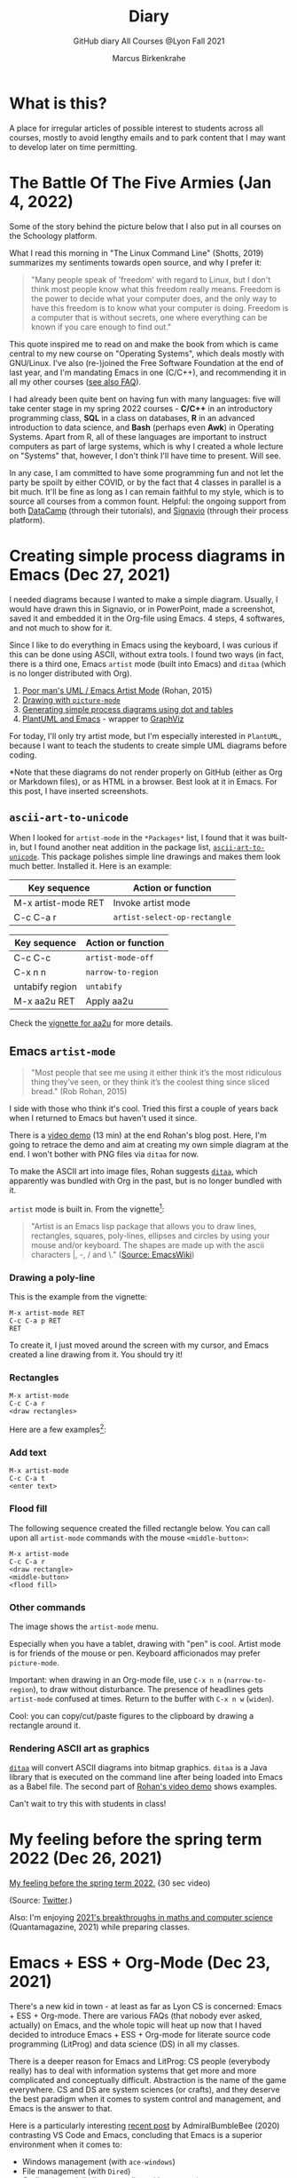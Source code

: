 #+TITLE:Diary
#+AUTHOR:Marcus Birkenkrahe
#+SUBTITLE:GitHub diary All Courses @Lyon Fall 2021
#+OPTIONS: ^:nil toc:1
#+startup: overview hideblocks
* What is this?

  A place for irregular articles of possible interest to students
  across all courses, mostly to avoid lengthy emails and to park
  content that I may want to develop later on time permitting.

* The Battle Of The Five Armies (Jan 4, 2022)

  Some of the story behind the picture below that I also put in all
  courses on the Schoology platform.
  
  What I read this morning in "The Linux Command Line" (Shotts, 2019)
  summarizes my sentiments towards open source, and why I prefer it:

  #+begin_quote
  "Many people speak of 'freedom' with regard to Linux, but I don't
  think most people know what this freedom really means. Freedom is the
  power to decide what your computer does, and the only way to have this
  freedom is to know what your computer is doing. Freedom is a computer
  that is without secrets, one where everything can be known if you care
  enough to find out."
  #+end_quote

  This quote inspired me to read on and make the book from which is
  came central to my new course on "Operating Systems", which deals
  mostly with GNU/Linux. I've also (re-)joined the Free Software
  Foundation at the end of last year, and I'm mandating Emacs in one
  (C/C++), and recommending it in all my other courses ([[https://github.com/birkenkrahe/org/blob/master/FAQ.org#why-emacs-for-programming][see also FAQ]]).

  #+attr_html: :width 600px
  [[./img/fivearmies.jpg]]

  I had already been quite bent on having fun with many languages:
  five will take center stage in my spring 2022 courses - *C/C++* in an
  introductory programming class, *SQL* in a class on databases, *R* in an
  advanced introduction to data science, and *Bash* (perhaps even
  *Awk*) in Operating Systems. Apart from R, all of these languages
  are important to instruct computers as part of large systems, which
  is why I created a whole lecture on "Systems" that, however, I don't
  think I'll have time to present. Will see.

  In any case, I am committed to have some programming fun and not let
  the party be spoilt by either COVID, or by the fact that 4 classes
  in parallel is a bit much. It'll be fine as long as I can remain
  faithful to my style, which is to source all courses from a common
  fount. Helpful: the ongoing support from both [[https://datacamp.com][DataCamp]] (through
  their tutorials), and [[https://signavio.com][Signavio]] (through their process platform).
  
* Creating simple process diagrams in Emacs (Dec 27, 2021)

  I needed diagrams because I wanted to make a simple
  diagram. Usually, I would have drawn this in Signavio, or in
  PowerPoint, made a screenshot, saved it and embedded it in the
  Org-file using Emacs. 4 steps, 4 softwares, and not much to show for
  it.

  Since I like to do everything in Emacs using the keyboard, I was
  curious if this can be done using ASCII, without extra tools. I
  found two ways (in fact, there is a third one, Emacs ~artist~ mode
  (built into Emacs) and ~ditaa~ (which is no longer distributed with
  Org).

  1) [[https://robrohan.com/2015/01/17/poor-mans-uml-artist-mode.html][Poor man's UML / Emacs Artist Mode]] (Rohan, 2015)
  2) [[https://flylib.com/books/en/2.27.1.72/1/][Drawing with ~picture-mode~]]
  3) [[https://orgmode.org/worg/org-tutorials/org-dot-diagrams.html][Generating simple process diagrams using dot and tables]]
  4) [[https://plantuml.com/emacs][PlantUML and Emacs]] - wrapper to [[http://www.graphviz.org/][GraphViz]]

  For today, I'll only try artist mode, but I'm especially
  interested in ~PlantUML~, because I want to teach the students to
  create simple UML diagrams before coding.

  *Note that these diagrams do not render properly on GitHub (either
  as Org or Markdown files), or as HTML in a browser. Best look at it
  in Emacs. For this post, I have inserted screenshots.

** ~ascii-art-to-unicode~

   When I looked for ~artist-mode~ in the ~*Packages*~ list, I found
   that it was built-in, but I found another neat addition in the
   package list, [[https://elpa.gnu.org/packages/ascii-art-to-unicode.html][~ascii-art-to-unicode~]]. This package polishes simple
   line drawings and makes them look much better. Installed
   it. Here is an example:

   | Key sequence        | Action or function           |
   |---------------------+------------------------------|
   | M-x artist-mode RET | Invoke artist mode           |
   | C-c C-a r           | ~artist-select-op-rectangle~ |


   [[./img/aa2u.png]]

   | Key sequence    | Action or function |
   |-----------------+--------------------|
   | C-c C-c         | ~artist-mode-off~  |
   | C-x n n         | ~narrow-to-region~ |
   | untabify region | ~untabify~         |
   | M-x aa2u RET    | Apply aa2u         |

   [[./img/aa2u1.png]]

   Check the [[https://elpa.gnu.org/packages/ascii-art-to-unicode.html][vignette for aa2u]] for more details.

** Emacs ~artist-mode~

   #+begin_quote
   "Most people that see me using it either think it’s the most
   ridiculous thing they’ve seen, or they think it’s the coolest thing
   since sliced bread." (Rob Rohan, 2015)
   #+end_quote

   I side with those who think it's cool. Tried this first a couple of
   years back when I returned to Emacs but haven't used it since.

   There is a [[https://youtu.be/cIuX87Xo8Fc][video demo]] (13 min) at the end Rohan's blog post. Here,
   I'm going to retrace the demo and aim at creating my own simple
   diagram at the end. I won't bother with PNG files via ~ditaa~ for
   now.

   To make the ASCII art into image files, Rohan suggests [[http://ditaa.sourceforge.net/][~ditaa~]],
   which apparently was bundled with Org in the past, but is no longer
   bundled with it.

   ~artist~ mode is built in. From the vignette[fn:13]:

   #+begin_quote
   "Artist is an Emacs lisp package that allows you to draw lines,
   rectangles, squares, poly-lines, ellipses and circles by using your
   mouse and/or keyboard. The shapes are made up with the ascii
   characters |, -, / and \."  ([[https://www.emacswiki.org/emacs/ArtistMode][Source: EmacsWiki]])
   #+end_quote

*** Drawing a poly-line

    This is the example from the vignette:

    #+begin_example
    M-x artist-mode RET
    C-c C-a p RET
    RET
    #+end_example

    [[./img/polyline.png]]

    To create it, I just moved around the screen with my cursor, and
    Emacs created a line drawing from it. You should try it!

*** Rectangles

    #+begin_example
    M-x artist-mode
    C-c C-a r
    <draw rectangles>
#+end_example

    Here are a few examples[fn:14]:

    [[./img/rectangles.png]]

*** Add text

    #+begin_example
      M-x artist-mode
      C-c C-a t
      <enter text>
    #+end_example

    [[./img/text.png]]

*** Flood fill

    The following sequence created the filled rectangle below. You can
    call upon all ~artist-mode~ commands with the mouse
    ~<middle-button>~:

    [[./img/middle.png]]

    #+begin_example
    M-x artist-mode
    C-c C-a r
    <draw rectangle>
    <middle-button>
    <flood fill>
    #+end_example

    [[./img/fill.png]]

*** Other commands

    The image shows the ~artist-mode~ menu.

    [[./img/menu.png]]

    Especially when you have a tablet, drawing with "pen" is
    cool. Artist mode is for friends of the mouse or pen. Keyboard
    afficionados may prefer ~picture-mode~.

    Important: when drawing in an Org-mode file, use ~C-x n n~
    (~narrow-to-region~), to draw without disturbance. The presence of
    headlines gets ~artist-mode~ confused at times. Return to the
    buffer with ~C-x n w~ (~widen~).

    Cool: you can copy/cut/paste figures to the clipboard by drawing a
    rectangle around it.

    [[./img/clip.png]]

*** Rendering ASCII art as graphics

    [[https://orgmode.org/worg/org-contrib/babel/languages/ob-doc-ditaa.html][~ditaa~]] will convert ASCII diagrams into bitmap graphics. ~ditaa~
    is a Java library that is executed on the command line after being
    loaded into Emacs as a Babel file. The second part of [[https://youtu.be/cIuX87Xo8Fc][Rohan's
    video demo]] shows examples.

    Can't wait to try this with students in class!
* My feeling before the spring term 2022 (Dec 26, 2021)

  [[https://drive.google.com/file/d/1PMvBQlHSvB-gmQ4hvuvfkFg4YUxOee6m/view?usp=sharing][My feeling before the spring term 2022.]] (30 sec video)

  [[./img/spring2022.png]]

  (Source: [[https://twitter.com/zone_astronomy/status/1474930694698815488?s=20][Twitter]].)

  Also: I'm enjoying [[https://www.quantamagazine.org/the-year-in-math-and-computer-science-20211223/][2021's breakthroughs in maths and computer
  science]] (Quantamagazine, 2021) while preparing classes.

* Emacs + ESS + Org-Mode (Dec 23, 2021)

  There's a new kid in town - at least as far as Lyon CS is concerned:
  Emacs + ESS + Org-mode. There are various FAQs (that nobody ever
  asked, actually) on Emacs, and the whole topic will heat up now that
  I haved decided to introduce Emacs + ESS + Org-mode for literate
  source code programming (LitProg) and data science (DS) in all my
  classes.

  There is a deeper reason for Emacs and LitProg: CS people (everybody
  really) has to deal with information systems that get more and more
  complicated and conceptually difficult. Abstraction is the name of
  the game everywhere. CS and DS are system sciences (or crafts), and
  they deserve the best paradigm when it comes to system control and
  management, and Emacs is the answer to that.

  Here is a particularly interesting [[https://www.admiralbumblebee.com/programming/2020/01/04/Six-months-VS-Code.html][recent post]] by AdmiralBumbleBee
  (2020) contrasting VS Code and Emacs, concluding that Emacs is a
  superior environment when it comes to:

  * Windows management (with ~ace-windows~)
  * File management (with ~Dired~)
  * Coding (especially literate coding with ~Org-mode~)
  * Extending functionality (~Elisp~ packages)

  Especially for students (rather than developers with their
  state-of-the-art computers), Emacs is good because it's easy on the
  memory and the processing even if your laptop is not from 2022.

  I also enjoyed [[https://hadi.timachi.com/2019/12/07/Why_I_switched_from_VScode_to_Emacs][Timachi's post (2019)]], who switched to VS Code and
  back. Regarding Emacs' famous "steep learning curve" (which I cannot
  confirm - I remember learning Emacs for the first time ages ago, and
  re-learning it a couple of years ago):

  #+begin_quote
  "Emacs can be a challenge if you are used to using mouse
  pointer. One should be willing to leave the mouse and stick with the
  keyboard."
  #+end_quote

  He gushes over Org-mode, too - a main reason for our using Emacs
  this term:

  #+begin_quote
  "Org mode is for sure one of the most amazing pieces of software I
  have ever seen or worked with. It does things that no other text-based
  word processor can do, even if you are writing complex scientific
  reports. VS code has an extension which brings less than 5% of Org
  mode functionality, tops and that is mostly the code highlighting."
  #+end_quote

* Thanks! End of term! (Dec 16, 2021)

  I've recorded a short [[https://youtu.be/IxyqEW9-12s][good-bye video]] and distributed detailed end of
  course notes for each of my three classes, my first term at
  Lyon. Looking forward to spring 2022!

  #+attr_html: :width 500px
  [[./img/awesome.png]]

* Join me in spring 2022! (Nov 3)

  [[./img/dog.gif]]

  I've got around to writing down some of the things I'd like to do in
  my spring 2022 courses. Knowing that y'all wanting to pick your
  courses, I'm going to pin [[https://github.com/birkenkrahe/org/blob/master/spring22.md][these notes]] to the board outside my office
  (or you can [[https://github.com/birkenkrahe/org/blob/master/spring22.pdf][print this PDF]] and distribute it among your friends and
  family :-).

  Reading through the list of planned topics, I already know that I
  won't be able to cover everything listed here, but an instructor can
  have dreams, right?

  [[./img/algorithm.gif]]

  If I were you, I'd have difficulty deciding which course to take! As
  someone interested specifically in *data science*, I think both DSC
  205 (machine learning) and CSC 330 (databases and SQL) are
  important.

  The other two - C/C++ and Operating Systems - are perhaps more
  relevant for computer science students, or for anyone interested in
  gaining greater control over computers (which you should all want to
  do!). These are also courses about computational literacy, since
  system programming (which is what these courses are about) is
  constantly changing - and the number of people who know anything
  about it is dwindling - so these are highly marketable skills.

  No matter what you may think: you can handle the algorithms!
  -----
  #+begin_quote
  “The Linux philosophy is ‘laugh in the face of danger.’ Oops. Wrong
  one. ‘Do it yourself.’ That's the one.” — [[https://en.wikipedia.org/wiki/Linus_Torvalds][Linus Torvalds]], creator of
  Linux
  #+end_quote

* Linux app under Windows (Oct 22)

  Thanks to our IT services member (and CompSci student) Brittany,
  I've now got Linux running under Windows 10 as an app from the
  Microsoft store. This is pretty neat and fast, and beats PowerShell,
  because now I have easy access to ~bash~ (command line shell), ~gcc~
  (C/C++ compiler), and even Emacs (though ~-nw~, that is without
  X-Windows, but that's fine, I prefer the downgraded version that
  forces you to know the keystrokes instead of having to move back and
  forth between keyboard and mouse). The path to getting this app to
  run is, alas, not for the faint-hearted. Brittany sketched it for
  me - try this on your machine[fn:11]!

** Download Linux

   Type ~Microsoft store~ in the search bar (next to the task bar),
   and then search for ~Ubuntu~ in the search field inside the
   store. You find different distributions. Pick ~Ubuntu 20.04
   LTS~[fn:12] and click on ~Get~ to download the installer. The
   distribution will take about 0.5 GB disk space.

   /Image: info about the distribution from Canonical/
   #+attr_html: :width 600px
   [[./img/Ubuntu.png]]

   When I tried to launch this app, I got an error due to Windows
   security settings, since you're messing with the system level here
   (so this does make sense).

** Turn Developer Mode On

   Go to the Windows search bar and look for ~Windows Security
   Settings~. The following page will open.

   /Image: Windows Security settings/
   #+attr_html: :width 600px
   [[./img/ubuntu1.png]]

   Find the developers menu point on the left hand side and open the
   menu. In this menu, ~Developer Mode~ needs to be turned ~On~ as
   shown in the image below.

   /Image: Windows Security Settings for Developers/
   #+attr_html: :width 600px
   [[./img/ubuntu2.png]]

** Enable Windows subsystem for Linux

   Go to the Windows search bar and look for ~Turn Windows features on
   or off~. A screen pops up. Scroll down until you see ~Windows
   Subsystem for Linux~. This allows Linux to take a portion of the
   system disk for itself (I think). Check this option as shown below.

   /Image: Enable Windows Subsystem for Linux/
   #+attr_html: :width 600px
   [[./img/ubuntu3.png]]

   When saving this menu with ~OK~, you'll be prompted to restart the
   computer. After you did this, you should be able to boot Linux
   using the app.
* Transitioning to Windows 10 (Oct 9)

  The 2019 Dell Latitude laptop (running Ubuntu Linux 18.04 LTS) that
  I had brought from Germany, whose keyboard always reminded me of
  home, went on the fritz with some unrecoverable RAM error. I'm not
  too impressed with the lifetime, but then again, I put the little
  guy through a stress test. It may be that the RAM came lose - I'd
  have to open it to make sure, which I may do.

  However, this was also a great opportunity to finally move to my
  Lyon 2021 Dell Precision laptop - a heavy computing beast. At first,
  I had wanted to dump Windows for Linux but then some of your
  comments rang in my ears from past courses, and I experienced
  students' difficulties of Windows + R myself: it seemed appropriate
  to share their development burden and get off my high Linux
  horse[fn:9]. Also, here was an opportunity to try Emacs + ESS +
  Org-Mode + R as a bundle and perhaps bring some students with me to
  the bright side!

  I also work with GitHub Desktop now - this is an app, not the
  command line (hence it has a lot less flexibility, like all graphic
  environments), but it's Okay for my limited use of GitHub (namely,
  developing scripts and text files and sharing them in the cloud -
  something that I could achieve with GDrive). The reason why we use
  GitHub is (a) to get to know it (most prominent development
  environment), and (b) because it's much easier to follow/suggest
  changes in my source code via forks and issues. Some students seem
  to have forked my repos, but so far nobody has submitted an issue.

  The installation of [[https://github.com/birkenkrahe/org/blob/master/FAQ.md#org6e00b83][Emacs + ESS + R as a scientific stats IDE]][fn:10], and
  the installation and [[https://github.com/birkenkrahe/org/blob/master/FAQ.md#orgf34e53d][use of GitHub Desktop]] are subject of two new
  FAQs. Let me know how you get on with these - in the data science
  course (where I also work with Google Colaboratory), we may take
  some time to go through these instructions[fn:8]

  #+attr_html: :width 600px
  [[./img/linux.gif]]

* Florida Man (Oct 5)
** Gratitude

   I'm very grateful for fall break: it's given me my first opportunity
   for a vacation in over 2 years. Here's me looking quizzically into
   the future (taken in Pensacola, FL, over the weekend[fn:5]):

   #+attr_html: :width 600px
   [[./img/beachpic.jpg]]

** Grading
   Back home, I'm procrastinating: need to finish grading tests for two
   courses, and setting midterm grades for three. I'm like a freshman:
   these are my first midterms. In Germany, where I taught before Lyon,
   students don't get any information on how they're doing during the
   term. Reality often comes crashing down hard on them only at the
   very end when it's too late. While I welcome this helpful attitude,
   it also makes students a little less independent: if you're not told
   how you're doing you have to ask the teacher (which is
   uncomfortable), and question yourself honestly. Both of these
   actions can help build skills that are useful later. Though many
   companies have elaborate feedback structures, official feedback
   often comes too late and is watered down as all standardized
   procedures are. Here is a quick look at the horror of such a
   standard, a "[[https://www.dm.usda.gov/employ/employeerelations/docs/Guide-ExPerfPlans.pdf][performance appraisal plan]]," if you don't know what I
   am talking about. As a manager, I spent a lot of time with similar
   tools, and I remain unconvinced of their actual value to the
   employee and to the company. /Image: German assessment
   center[fn:6]./

   #+attr_html: :width 600px
   [[./img/german.jpg]]

** Ghost of Tsushima

   I've come back to this game on the new PS5, and it's fantastic: the
   mechanics of this game are so incredibly precise. I used to be a
   fencer in my youth, and the swordplay in "Ghost of Tsushima" is so
   close to the truth that I find myself remembering moves and parries
   from decades ago. Also, playing on "lethal" level (since this is my
   2nd playthrough) is almost as challenging as a "Souls" game (like
   Demon Souls, Dark Souls or Bloodborne): every single boss encounter
   needs to be studied, and it takes me 10 or more attempts to get
   anywhere (often more than that). It's wonderfully frustrating but
   of course also eats up time, which is why long game play is limited
   to the holidays. /Image: one of those boss duels./

   #+attr_html: :width 600px
   [[./img/ghost.jpeg]]

   [[https://youtu.be/A5gVt028Hww][Check out the trailer]].

** Game of life

   Not just gaming, but science also continously generates
   distractions, because so much interesting stuff is going on,
   especially in my areas of interest (data science and machine
   learning). Just in time for a session on "literate programming" (in
   the data science intro course), and another session on "future of
   AI" (in the AI seminar), Lex Fridman has interviewed comp sci hero
   Donald Knuth for the second time - you should check out [[https://lexfridman.com/donald-knuth-2/][the podcast]]
   ([[fridman][Fridman, 2021]]) (also available on youtube). It's long (an
   excellent distraction), but the length is necessary to really go
   deep (this is one of Fridman's specialties, and much needed in this
   time of short attention spans and fleeting
   attractions)[fn:7]. There's also a [[https://thenewstack.io/donald-knuth-on-machine-learning-and-the-meaning-of-life/][summary]] of the long interview if
   you have little time or patience but a need for soundbites and
   essence.

   Then conversation between Knuth and Fridman meanders to an
   enticing parallel between AI and God:

   #+begin_quote
   “It’s only for me, and — but I but I personally think of my belief
   that God exists, although I have no idea what that means. But I
   believe that there is something beyond human capabilities — and it
   might be some AI, but whatever, but I do believe that there is
   something that goes beyond the realm of human understanding, that I
   can try to learn more about how to resonate with, whatever that
   being would like me to do.” --[[knuth][Donald Knuth]]
   #+end_quote

   I'm tempted to present this as the opening statement of tomorrow's
   session of the AI seminar...

   /Image: Pensacola beach before the monsoon, October 4, 2021./

   #+attr_html: :width 600px
   [[./img/beach.jpg]]
* Relevance of agile methodologies (Sept 14)

  Students in all of my classes work with agile methodologies. This
  week, the first sprint reviews are due. Here is some motivation to
  learn this stuff and to do it well:

  #+begin_quote
  "Bloomberg uses the Agile methodology, which has become common in the
  tech industry for application development. The main advantage of the
  Agile methodology is that it creates an interactive communication
  line between the business and engineering teams to iteratively
  deliver value." (Source: [[datacamp][DataCamp, 8/30/2021]])
  #+end_quote

* Learning is like (physical) exercise (Sept 8)

  Read this today in an article in WIRED magazine, "How to Ace
  Physics Class (Even if You Don't Ace Physics)" ([[wired][Allain, 2021]]):

  #+begin_quote
  "Perhaps the most important thing to remember is that learning can be
  fun, but it can also be hard and confusing. Think of it like exercise:
  The more you sweat, the more you gain. You won't get faster and
  stronger by watching videos of people working out; you actually have
  to do something. And remember, it’s OK to be confused. Confusion is
  just the sweat of learning."
  #+end_quote

  Having studied physics and earned a PhD somehow, this makes sense
  to me. The "watching videos won't help" resonates with me, too:
  there were none, when I was a student, and it reminds me of Sheldon
  Cooper in that Big Bang Theory show where he gets a bloody nose
  because he thinks he can ride a bike after watching YouTube videos
  about it[fn:4].

  Anyway, I wouldn't overstate the importance of confusion - some
  confusion comes from badly written textbooks, badly taught classes,
  confused instructors etc. - generally, the more mathematical a
  topic and a presentation, the less space there should be for
  confusion. There is also "creative confusion", which one
  experiences e.g. when stumped by a problem. This is really
  important to feel! If you never feel it, you're either a genius or
  you're not trying hard enough (you'd know if you're a genius).

* KILT Lyon College Radio (Sunday, 29 August 2021)

  Listened to "[[https://lyonradio.weebly.com/programming-schedule.html][Lamplight]]", an evening with classical music, by Prof
  Oriatti, and had a great time while preparing classes and,
  intermittently, exchanging emails with the radio host. I really love
  that Lyon has its own radio station. Must come up with some format
  (podcast?) on data science. If anyone has an idea, let me know. I've
  always wanted to be on the radio. Though a classical music show is
  very hard to beat. Oriatti presented a marvelous selection and was
  totally responsive to the listeners. He even mentioned data science!

* Games and the Arkansas Experience (Saturday, 28 August 2021)
** Student projects
   I survived the 2nd week, too. Despite my reservations about the
   masks and all that, rapport is building and classes are getting more
   active. Found out that students are not used to writing long essays,
   and adjusted my expectations accordingly. That wasn't too hard since
   I don't like to read long essays! Next week is all about setting up
   the different projects - for an Exploratory Data Analysis project in
   DSC 101, for an essay on data modeling for DSC 482.02, and for an AI
   application project for DSC 482.01. I'm really looking forward to
   seeing what the students come up with. In many ways, data science is
   coming to a head - cp. the data vs. modeling debate kicked off by
   Andrew Ng, which cuts across the subjects of all three courses.

** Games industry in Arkansas?

   I had a nice conversation with an internship student, who turned
   out to like similar video games like I - the Dark Souls series, and
   other titles. From what she told me, there may be quite a pool of
   students at Lyon interested in video games. I'm inspired to think
   about ways in which one could use this talent for a gaming industry
   startup. This could be fun, and it could potentially be great for
   Lyon and for Batesville. There already is a thriving esports
   program at the college, and this might fit right in. Also: I need
   to get my hands on a PS5!

** Community

   On a losely related note: I got my Arkansas drivers license today!
   Beginning to feel like a full member of this community. Also: very
   impressed with the administrative processes all around. Getting
   your license in Germany is a major headache. Weeks later, they send
   it to you via surface mail. In Batesville, you present your
   documents, do a visual test, and minutes later you walk out, a
   freshly printed license and full ID in hand. It's a little like
   moving from a Kafka novel into a story where suddenly everything
   makes a little more sense.

** How to make the most of your internship

   For those interested in an internship, or already working
   somewhere - I believe that you might benefit from my internship
   course (and you can also pick up 1-2 credits). It involves weekly
   meetings of an hour in my office (currently on Fridays at 12 PM). a
   brief, informal presentation of your workplace and internship, and
   short, weekly blog posts on topics relevant to your internship. The
   course prepares you for the transition from college to work. Talk
   to me if you want to know more, or come to a Friday meeting. Don't
   just go to work and let this opportunity to learn go to waste!
* End of first week (Sunday, 22 August 2021)

  I'm pretty satisfied with the first week of classes - managed to get
  quite a bit of interesting content into each orientation session -
  enough for tests at the start at the 2nd week, and for six follow-up
  files. Three syllabi written though the schedules will be changing a
  lot - I've only been able to cover 30% of my material in the
  available time (story of my life, really).

  Students are still a little reluctant to participate - I wouldn't be
  any different myself with a brand new instructor. The masks are not
  helping, of course. Harder to build rapport for me - I don't know if
  my interventions are working, if my jokes are funny, and if my
  lectures leave an impression. The eyes as the "windows of the soul"
  are definitely overrated in the classroom.

  Perhaps this is for the best, because this way I may stop myself
  from talking too much, and the masks insulate the students from one
  another. Not quite as much as sitting at home during an online
  session, but enough to reduce intra-group distractions.

  Things I love: the support and the positive feeling all around -
  everybody wants to make this term work, everybody delivers or does
  their best - under such circumstances, it is easy to give one's
  best, too. My office. The heat! Batesville!

  I have two new lectures to finish ("What is AI?" and "What is a
  model?"), so I must be off, but I'll be seeing you soon. Tonight:
  takeaway - first Chinese buffet.

* GitHub & Cybersecurity (Sunday, 11 July 2021)
** GitHub
   Opted for GitHub as the course platform since I may be arriving too
   late to get up to scratch with Lyon's "Schoology" platform. Pro:
   opportunity to include Git and GitHub in the course. Con: separate
   platform. Another plus - just discovered that Emacs Org-mode renders
   as Markdown automatically[fn:1].

   Figured out how to link the GitHub remote repository (~master~) and
   the local repo (~origin~) and update the remote repo from the command
   line. In the end, however, I resorted to drag-and-drop addition of the
   org-file in question ([[https://github.com/birkenkrahe/dsc101/blob/main/1_overview/1_overview.org][1_overview.org]][fn:2]), because I could not update the
   file inside the ~1_overview~ directory remotely. The best (fastest)
   solution would be to set up remote services using Emacs' [[https://magit.vc/][magit]].

   Instead of a forum, students can raise ~Issues~ in GitHub for
   discussion. This is just as good as a forum - except that the
   infrastructure is not protected and private. But this also helps to
   teach the students netiquette and data literacy when being online in a
   professional capacity.

** Cybersecurity

   Came back from Hamburg yesterday (family good-bye). Interesting
   conversation with a taxi driver on the way from the train station: he
   does not own a phone and entrusts anything personal only to
   handwritten notes. If he wants to share something personal with his
   friends or family at a distance, he writes a letter by hand and mails
   it via "snail mail" as it used to be called (does it still?). He's
   been "radicalized" in a way by media reports and books like this one
   by Harvard's Carissa Veliz, "[[https://www.harvard.com/book/privacy_is_power/][Privacy is Power: Why and How You Should
   Take Back Control of Your Data]]"[fn:3]. This made me think, once again,
   that it might be neat to focus on cybersecurity and create a course
   offering a couple of terms down the line. I recently read this 2020
   book on "[[https://www.packtpub.com/product/cyber-warfare-truth-tactics-and-strategies/9781839216992][Cyber Warfare-Truth, Tactics, and Strategies]]", which is far
   out, in some areas. Also interesting: AI and Cybersecurity, which is
   an active area of industry (see e.g. [[https://www.ibm.com/security/artificial-intelligence][at IBM]]), and which I will discuss
   in the AI seminar, also in this term.

   Next stop: syllabus!

* References

  AdmiralBumbleBee (Jan 4, 2020). What I learned from 6 months with VS
  Code [blog]. [[https://www.admiralbumblebee.com/programming/2020/01/04/Six-months-VS-Code.html][URL: admiralbumblebee.com]].

  <<datacamp>> D'Introno (2021). Event Recap: Bridging the
  Communications Gap with Data Literacy. [[https://www.datacamp.com/community/blog/event-recap-bridging-the-communications-gap-with-data-literacy][Online: datacamp.com]].

  <<fridman>> Fridman L (Sept 9, 2021). Donald Knuth: Programming,
  Algorithms, Hard Problems & the Game of Life | Lex Fridman Podcast
  #219 [Podcast]. [[https://lexfridman.com/donald-knuth-2/][Online: lexfridman.com]].

  <<knuth>> Cassel D (3 Oct 2021). Donald Knuth on Machine Learning
  and the Meaning of Life [Blog]. [[https://thenewstack.io/donald-knuth-on-machine-learning-and-the-meaning-of-life/][Online: thenewstack.io]].

  Quantamagazine (Dec 23, 2021). The Year in Math and COmputer Science
  [article]. [[https://www.quantamagazine.org/the-year-in-math-and-computer-science-20211223/][URL: quantamagazine.org]].

  Rohan (Jan 17, 2015). Poor mans UML / Emacs Artist Mode [blog]. [[https://robrohan.com/2015/01/17/poor-mans-uml-artist-mode.html][URL:
  robrohan.com]].

  Shotts (2019). The Linux Command Line. NoStarch
  Press. [[https://linuxcommand.org/tlcl.php][URL:linuxcommand.org]].

  Timachi (Dec 7, 2019). Why I switched from VScode to Emacs
  [blog]. [[https://hadi.timachi.com/2019/12/07/Why_I_switched_from_VScode_to_Emacs][URL: hadi.timachi.com]].

  United States Department of Agriculture (n.d.). Performance
  Appraisal Plan Examples. [[https://www.dm.usda.gov/employ/employeerelations/docs/Guide-ExPerfPlans.pdf][Online: dm.usda.gov.]]

  <<wired>> Allain R (20 Aug 2021). How to Ace Physics Class (Even if
  You Don’t Ace Physics) [Blog]. [[https://www.wired.com/story/how-to-ace-physics-class-even-if-you-dont-ace-physics/][Online: wired.com]].

* Footnotes

[fn:14]I'll always smoothen my diagrams with with
~ascii-art-to-unicode~ adjunct to ~artist-mode~ as explained in this
post earlier, and I won't especially mention this.

[fn:13] A vignette is a manual page for a software package.

[fn:12] This is the most recent Long Term Support (LTS - supported
until 2025) version of Ubuntu Linux, a popular, well supported
distribution. I mainly picked it also because I've worked with Ubuntu
18.04 LTS before.

[fn:11]If you attend my "operating systems" or "C/C++ programming"
courses, you'll have to do this anyway, since there's no way around
Linux in my classes - I just love it too much, and you must learn it.

[fn:10]In fact the Emacs distribution I found has a bunch of fantastic
software on board, including AUCTeX (a version of the typesetting
system TeX), and secure network communications that allow to use Emacs
as a news or email client, too (though this is not something I do).

[fn:9]If you want both Linux and Windows 10, you can either install
Linux in a VirtualBox (open source software owned by Oracle), or run a
dual boot system. But I already know Linux well, and my interest is to
have the most productive, most efficient work environment - so if I
cannot have Linux for that, then at least I can get the inside track
of students' (and many other peoples') pains with Windows. Though as I
am writing this, I am struggling with my feelings: it seems really
hard to get LaTeX for Windows, which means it's hard to generate PDFs
(except by generating HTML code and then printing it as PDF). There
are many reasons, why [[https://www.lifewire.com/windows-vs-linux-mint-2200609][Linux is better than Windows]].

[fn:8]As part of the session on literate programming and (later)
package and code development in R. Of course, there is also always
RStudio, but that's a commercial solution (freemium model)
increasingly wed to the "tidyverse", which I find increasingly
unsuitable (see the update of Matloff's "TidyverseSceptic" essay.

[fn:7] Fridman is a Russian machine learning expert from MIT, and if
you know Russians then you know that they tend to extremes (ever read
Tolstoy? Dostoyevsky?). I love this though I can only take so much of
it - I like that fact that it's different from what everyone does, and
I like the result that Fridman gets with his method. You should check
out some of his other podcasts, e.g. with Elon Musk.

[fn:6]An assessment center is an event where many applicants are
simultaneously assessed for their suitability. It usually lasts longer
(one day or more) and involves solo and team exercises, interviews,
etc. The whole thing is often observed by senior members of the
company or organization. Naturally, all challenges are standardized.

[fn:5]This is a 10-hour drive from Batesville, AR. In Germany, 10
hours get you from Flensburg in the North (on the Danish border) to
Garmisch-Partenkirchen in the Alps (on the border to Austria). That's
as far as you can go in Germany, and in the Southlands, it gets you to
the nearest beach. The route goes through 5 different states, which is
great fun for a recent immigrant. Linda the friendly, boring Google
maps bot, announces each state, "Welcome in Alabama" etc.). You'd
think that I'd be knackered after driving for 20 hours but actually, I
am not, quite the opposite, I'm rather energized by the experience!

[fn:4]That (early) trust in the Internet is both endearing and
endangering. Endangering, because our brains don't have a switch or a
safety valve that reacts to fake Internet content, we are its
victims. Endearing, because so many people (I wanted to know how many
but I couldn't find reliable statistics - data science project!?)
upload helpful information for complete strangers.

[fn:3]An excerpt from this book might become an assignment for this
course and/or for the AI seminar.

[fn:2]Org-mode insight: to switch off automatic replacement of
sub/superscripts, add the line ~#+OPTIONS: ^:nil~ at startup.

[fn:1]Though the wiki pages cannot be added, they have to be exported
into Markdown, which is a bit of work. Note to self: automate workflow!
